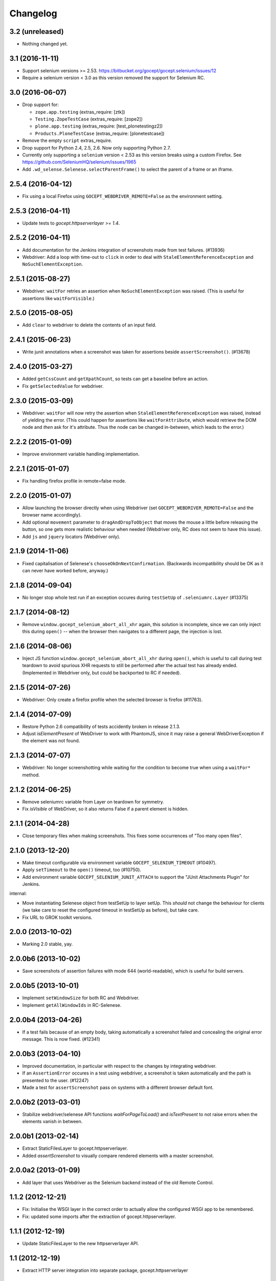 Changelog
=========


3.2 (unreleased)
----------------

- Nothing changed yet.


3.1 (2016-11-11)
----------------

- Support selenium versions >= 2.53.
  https://bitbucket.org/gocept/gocept.selenium/issues/12

- Require a selenium version < 3.0 as this version removed the support for
  Selenium RC.


3.0 (2016-06-07)
----------------

- Drop support for:

  - ``zope.app.testing`` (extras_require: [ztk])

  - ``Testing.ZopeTestCase`` (extras_require: [zope2])

  - ``plone.app.testing`` (extras_require: [test_plonetestingz2])

  - ``Products.PloneTestCase`` (extras_require: [plonetestcase])

- Remove the empty ``script`` extras_require.

- Drop support for Python 2.4, 2.5, 2.6. Now only supporting Python 2.7.

- Currently only supporting a ``selenium`` version < 2.53 as this version
  breaks using a custom Firefox.
  See https://github.com/SeleniumHQ/selenium/issues/1965

- Add ``.wd_selense.Selenese.selectParentFrame()`` to select the
  parent of a frame or an iframe.


2.5.4 (2016-04-12)
------------------

- Fix using a local Firefox using ``GOCEPT_WEBDRIVER_REMOTE=False`` as the
  environment setting.

2.5.3 (2016-04-11)
------------------

- Update tests to `gocept.httpserverlayer >= 1.4`.


2.5.2 (2016-04-11)
------------------

- Add documentation for the Jenkins integration of screenshots made from
  test failures. (#13936)

- Webdriver: Add a loop with time-out to ``click`` in order to deal with
  ``StaleElementReferenceException`` and ``NoSuchElementException``.


2.5.1 (2015-08-27)
------------------

- Webdriver: ``waitFor`` retries an assertion when ``NoSuchElementException``
  was raised. (This is useful for assertions like ``waitForVisible``.)


2.5.0 (2015-08-05)
------------------

- Add ``clear`` to webdriver to delete the contents of an input
  field.


2.4.1 (2015-06-23)
------------------

- Write junit annotations when a screenshot was taken for assertions beside
  ``assertScreenshot()``. (#13678)


2.4.0 (2015-03-27)
------------------

- Added ``getCssCount`` and ``getXpathCount``, so tests can get a baseline
  before an action.

- Fix ``getSelectedValue`` for webdriver.


2.3.0 (2015-03-09)
------------------

- Webdriver: ``waitFor`` will now retry the assertion when
  ``StaleElementReferenceException`` was raised, instead of yielding the error.
  (This could happen for assertions like ``waitForAttribute``, which would
  retrieve the DOM node and *then* ask for it's attribute. Thus the node can
  be changed in-between, which leads to the error.)


2.2.2 (2015-01-09)
------------------

- Improve environment variable handling implementation.


2.2.1 (2015-01-07)
------------------

- Fix handling firefox profile in remote=false mode.


2.2.0 (2015-01-07)
------------------

- Allow launching the browser directly when using Webdriver
  (set ``GOCEPT_WEBDRIVER_REMOTE=False`` and the browser name accordingly).

- Add optional ``movement`` parameter to ``dragAndDropToObject`` that moves the
  mouse a little before releasing the button, so one gets more realistic
  behaviour when needed (Webdriver only, RC does not seem to have this issue).

- Add ``js`` and ``jquery`` locators (Webdriver only).


2.1.9 (2014-11-06)
------------------

- Fixed capitalisation of Selenese's ``chooseOkOnNextConfirmation``.
  (Backwards incompatibility should be OK as it can never have worked before,
  anyway.)


2.1.8 (2014-09-04)
------------------

- No longer stop whole test run if an exception occures during
  ``testSetUp`` of ``.seleniumrc.Layer`` (#13375)


2.1.7 (2014-08-12)
------------------

- Remove ``window.gocept_selenium_abort_all_xhr`` again, this solution is
  incomplete, since we can only inject this during ``open()`` -- when the
  browser then navigates to a different page, the injection is lost.


2.1.6 (2014-08-06)
------------------

- Inject JS function ``window.gocept_selenium_abort_all_xhr`` during ``open()``,
  which is useful to call during test teardown to avoid spurious XHR requests
  to still be performed after the actual test has already ended.
  (Implemented in Webdriver only, but could be backported to RC if needed).


2.1.5 (2014-07-26)
------------------

- Webdriver: Only create a firefox profile when the selected browser is firefox
  (#11763).


2.1.4 (2014-07-09)
------------------

- Restore Python 2.6 compatibility of tests accidently broken in release 2.1.3.

- Adjust `isElementPresent` of WebDriver to work with PhantomJS, since it may
  raise a general WebDriverException if the element was not found.


2.1.3 (2014-07-07)
------------------

- Webdriver: No longer screenshotting while waiting for the condition to
  become true when using a ``waitFor*`` method.


2.1.2 (2014-06-25)
------------------

- Remove seleniumrc variable from Layer on teardown for symmetry.

- Fix `isVisible` of WebDriver, so it also returns False if a parent element
  is hidden.


2.1.1 (2014-04-28)
------------------

- Close temporary files when making screenshots. This fixes some occurrences
  of "Too many open files".


2.1.0 (2013-12-20)
------------------

- Make timeout configurable via environment variable
  ``GOCEPT_SELENIUM_TIMEOUT`` (#10497).

- Apply ``setTimeout`` to the ``open()`` timeout, too (#10750).

- Add environment variable ``GOCEPT_SELENIUM_JUNIT_ATTACH`` to support the
  "JUnit Attachments Plugin" for Jenkins.

internal:

- Move instantiating Selenese object from testSetUp to layer setUp. This
  *should* not change the behaviour for clients (we take care to reset the
  configured timeout in testSetUp as before), but take care.

- Fix URL to GROK toolkit versions.


2.0.0 (2013-10-02)
------------------

- Marking 2.0 stable, yay.


2.0.0b6 (2013-10-02)
--------------------

- Save screenshots of assertion failures with mode 644 (world-readable),
  which is useful for build servers.


2.0.0b5 (2013-10-01)
--------------------

- Implement ``setWindowSize`` for both RC and Webdriver.

- Implement ``getAllWindowIds`` in RC-Selenese.


2.0.0b4 (2013-04-26)
--------------------

- If a test fails because of an empty body, taking automatically a screenshot
  failed and concealing the original error message. This is now fixed. (#12341)


2.0.0b3 (2013-04-10)
--------------------

- Improved documentation, in particular with respect to the changes by
  integrating webdriver.

- If an ``AssertionError`` occures in a test using webdriver, a screenshot
  is taken automatically and the path is presented to the user. (#12247)

- Made a test for ``assertScreenshot`` pass on systems with a different
  browser default font.


2.0.0b2 (2013-03-01)
--------------------

- Stabilize webdriver/selenese API functions `waitForPageToLoad()` and
  `isTextPresent` to not raise errors when the elements vanish in between.


2.0.0b1 (2013-02-14)
--------------------

- Extract StaticFilesLayer to gocept.httpserverlayer.

- Added `assertScreenshot` to visually compare rendered elements with a
  master screenshot.


2.0.0a2 (2013-01-09)
--------------------

- Add layer that uses Webdriver as the Selenium backend instead of the old
  Remote Control.


1.1.2 (2012-12-21)
------------------

- Fix: Initialise the WSGI layer in the correct order to actually allow the
  configured WSGI app to be remembered.

- Fix: updated some imports after the extraction of gocept.httpserverlayer.


1.1.1 (2012-12-19)
------------------

- Update StaticFilesLayer to the new httpserverlayer API.


1.1 (2012-12-19)
----------------

- Extract HTTP server integration into separate package, gocept.httpserverlayer


1.0 (2012-11-03)
----------------

- Marking the API as stable.


0.17 (2012-11-01)
-----------------

- Added ``gocept.selenium.skipUnlessBrowser`` decorator to skip tests unless
  ceratins browser requirements are met.

- Fix: The static test server did not shutdown in some situations.


0.16 (2012-10-10)
-----------------

- Fixed selenese popup tests.

- Open a random port for the server process by default: When the environment
  variable `GOCEPT_SELENIUM_APP_PORT` is not set, a random free port is bound.
  This allows parallel testing, for instance (#11323).

0.15 (2012-09-14)
-----------------

- WSGI-Layer is comptabile with Python 2.5.
- Encoding support in converthtmltests
  (Patch by Tom Gross <tom@toms-projekte.de>).
- XHTML support for selenium tables
  (Patch by Tom Gross <tom@toms-projekte.de>).


0.14 (2012-06-06)
-----------------

- API expansion: Added ``assertCssCount``. Thus requiring selenium_ >= 2.0.
- Added Trove classifiers to package metadata.
- Moved code to Mercurial.

.. _selenium : http://pypi.python.org/pypi/selenium


0.13.2 (2012-03-15)
-------------------

- Fixed WSGI flavor: There was a ``RuntimeError`` in tear down if the WSGI
  server was shut down correctly.


0.13.1 (2012-03-15)
-------------------

- Updated URL of bug tracker.

- `script` extra no longer requires `elementtree` on Python >= 2.5.


0.13 (2012-01-30)
-----------------

- Added a selenese assert type 'list' and added it to the window management
  query methods.

- API expansion: added ``openWindow``.

- API change: filter the result of ``getAllWindowNames`` to ignore 'null'.

- backwards-compatible API change: ``selectWindow`` now selects the main
  window also when passed the window id ``None`` or no argument at all.

- pinned compatible ZTK version to 1.0.1, grok version to 1.2.1, generally
  pinned all software packages used to consistent versions for this package's
  own testing


0.12 (2011-11-29)
-----------------

- API expansion: added ``getAllWindow*`` and ``selectWindow``.


0.11 (2011-09-15)
-----------------

- Added some notes how to test a Zope 2 WSGI application.

- Described how to test a Zope 2/Plone application if using `plone.testing`
  to set up test layers.


0.10.1 (2011-02-02)
-------------------

- Improvements on the README.

- Wrote a quick start section for packages using ZTK but using
  ``zope.app.wsgi.testlayer`` instead of ``zope.app.testing``.

- Allowed to use `regexp` as pattern prefix for regular expressions
  additionally to `regex` to be compatible with the docstring and the
  Selenium documentation.


0.10 (2011-01-18)
-----------------

- Script that generates python tests from Selenium HTML tables.
  Reused from KSS project, courtesy of Jeroen Vloothuis, original author.

- Using a URL of `Selenium RC` in README where version 1.0.3 can be
  downloaded (instead of 1.0.1) which works fine with Firefox on Mac OS X,
  too.

0.9 (2010-12-28)
----------------

- Provide integration with the recent testlayer approach
  (zope.app.appsetup/zope.app.wsgi) used by Grok (#8260).
- Provide integration with plone.testing
- Make browser and RC server configurable (#6484).
- Show current test case in command log (#7876).
- Raise readable error when connection to RC server fails (#6489).
- Quit browser when the testrunner terminates (#6485).


0.8 (2010-10-22)
----------------

- Fixed tests for the StaticFilesLayer to pass with Python 2.4 through 2.7.
- API expansion: ``getSelectOptions``


0.7 (2010-08-16)
----------------

- API expansion: ``getElementHeight|Width``, ``getCookie*`` and a few others.
- lots of action methods (``mouse*`` among others)


0.6 (2010-08-09)
----------------

- assertXpathCount now also takes ints (#7681).

- API expansion: add ``isChecked`` to verify checkboxes, ``runScript``,
  ``clickAt``, ``getLocation``, ``getSelectedValue``, ``getSelectedIndex``.

- The ``pause`` method uses float division now. Pauses where implicitly rounded
  to full seconds before when an int was passed.

- The name of the factored test layer contains the module of the bases now. The
  name is used by zope.testrunner distinguish layers. Before this fix selenium
  layers factored from base layers with the same names but in different modules
  would be considered equal by zope.testrunner.

- The factored ZTK layer cleanly shuts down the http server in tearDown now.
  This allows to run different selenium layers in one go.


0.5 (2010-08-03)
----------------

- Add a static files test layer for running selenium tests against a set
  of static (HTML) files.
- Patterns now also work with multiline strings,
  i. e. 'foo*' will match 'foo\nbar' (#7790).


0.4.2 (2010-05-20)
------------------

- API expansion: ``*keyDown``, ``*keyUp``, ``keyPress``.


0.4.1 (2010-04-01)
------------------

- API expansion: added ``getSelectedLabel``.

- Ignore the code of a server's response when calling `open`. The default
  behaviour of SeleniumRC changed between 1.0.1 and 1.0.2 but we want the old
  behaviour by default.


0.4 (2010-03-30)
----------------

- API expansion: add ``getLocation`` to retrieve currently loaded URL in
  browser.

- API expansion: added ``waitForPopUp``, ``selectPopUp``, ``deselectPopUp``
  and ``close``.

- API expansion: added ``verifyAlertPresent``, ``verifyAlertNotPresent`` and
  ``waitForAlertPresent``.

- Usability: raise a better readable exception when an unimplemented selenese
  method is called.

- Usability: raise failure exceptions that convey the name of the failed
  assertion in spite of some lambdas wrapped around it.


0.3 (2010-01-12)
----------------

- Extracted 'host' and 'port' as class attributes of gocept.selenium.ztk.Layer
  so subclasses can override them; stopped hardcoding 8087 as the server port.


0.2.1 (2009-12-18)
------------------

- Fix incomplete sdist release on PyPI.


0.2 (2009-12-18)
----------------

- Make Zope 2 test server reachable from the outside.
- Implemented getTitle/assertTitle/waitForTitle/etc.


0.1 (2009-11-08)
----------------

- first release
